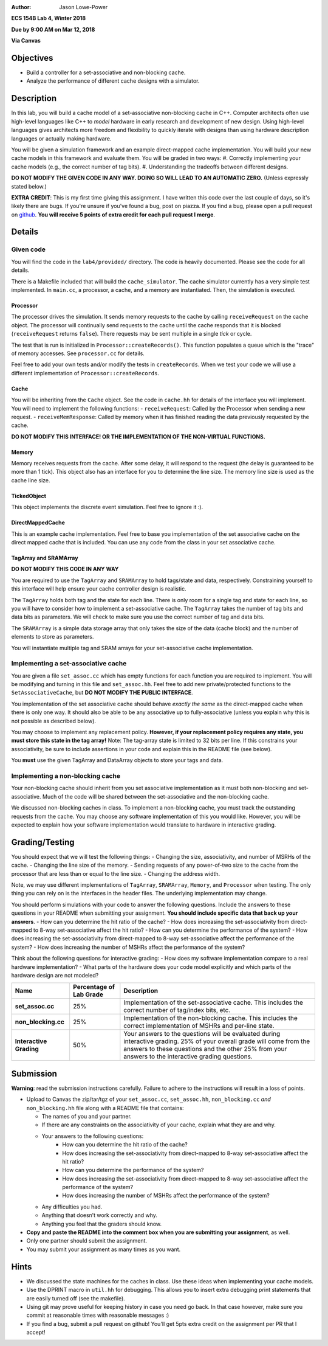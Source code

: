 :Author: Jason Lowe-Power

**ECS 154B Lab 4, Winter 2018**

**Due by 9:00 AM on Mar 12, 2018**

**Via Canvas**

Objectives
==========

-  Build a controller for a set-associative and non-blocking cache.

-  Analyze the performance of different cache designs with a simulator.

Description
===========

In this lab, you will build a cache model of a set-associative non-blocking cache in C++.
Computer architects often use high-level languages like C++ to *model* hardware in early research and development of new design.
Using high-level languages gives architects more freedom and flexibility to quickly iterate with designs than using hardware description languages or actually making hardware.

You will be given a simulation framework and an example direct-mapped cache implementation.
You will build your new cache models in this framework and evaluate them.
You will be graded in two ways:
#. Correctly implementing your cache models (e.g., the correct number of tag bits).
#. Understanding the tradeoffs between different designs.

**DO NOT MODIFY THE GIVEN CODE IN ANY WAY. DOING SO WILL LEAD TO AN AUTOMATIC ZERO.**
(Unless expressly stated below.)

**EXTRA CREDIT**: This is my first time giving this assignment.
I have written this code over the last couple of days, so it's likely there are bugs.
If you're unsure if you've found a bug, post on piazza.
If you find a bug, please open a pull request on github_.
**You will receive 5 points of extra credit for each pull request I merge**.

.. _github: https://github.com/jlpteaching/ECS154B/

Details
=======

Given code
----------

You will find the code in the ``lab4/provided/`` directory.
The code is heavily documented.
Please see the code for all details.

There is a Makefile included that will build the ``cache_simulator``.
The cache simulator currently has a very simple test implemented.
In ``main.cc``, a processor, a cache, and a memory are instantiated.
Then, the simulation is executed.

Processor
~~~~~~~~~
The processor drives the simulation.
It sends memory requests to the cache by calling ``receiveRequest`` on the cache object.
The processor will continually send requests to the cache until the cache responds that it is blocked (``receiveRequest`` returns ``false``).
There requests may be sent multiple in a single *tick* or cycle.

The test that is run is initialized in ``Processor::createRecords()``.
This function populates a queue which is the "trace" of memory accesses.
See ``processor.cc`` for details.

Feel free to add your own tests and/or modify the tests in ``createRecords``.
When we test your code we will use a different implementation of ``Processor::createRecords``.


Cache
~~~~~
You will be inheriting from the ``Cache`` object.
See the code in ``cache.hh`` for details of the interface you will implement.
You will need to implement the following functions:
- ``receiveRequest``: Called by the Processor when sending a new request.
- ``receiveMemResponse``: Called by memory when it has finished reading the data previously requested by the cache.

**DO NOT MODIFY THIS INTERFACE! OR THE IMPLEMENTATION OF THE NON-VIRTUAL FUNCTIONS.**

Memory
~~~~~~

Memory receives requests from the cache.
After some delay, it will respond to the request (the delay is guaranteed to be more than 1 tick).
This object also has an interface for you to determine the line size.
The memory line size is used as the cache line size.

TickedObject
~~~~~~~~~~~~
This object implements the discrete event simulation.
Feel free to ignore it :).

DirectMappedCache
~~~~~~~~~~~~~~~~~
This is an example cache implementation.
Feel free to base you implementation of the set associative cache on the direct mapped cache that is included.
You can use any code from the class in your set associative cache.

TagArray and SRAMArray
~~~~~~~~~~~~~~~~~~~~~~
**DO NOT MODIFY THIS CODE IN ANY WAY**

You are required to use the ``TagArray`` and ``SRAMArray`` to hold tags/state and data, respectively.
Constraining yourself to this interface will help ensure your cache controller design is realistic.

The ``TagArray`` holds both tag and the state for each line.
There is only room for a single tag and state for each line, so you will have to consider how to implement a set-associative cache.
The ``TagArray`` takes the number of tag bits and data bits as parameters.
We will check to make sure you use the correct number of tag and data bits.

The ``SRAMArray`` is a simple data storage array that only takes the size of the data (cache block) and the number of elements to store as parameters.

You will instantiate multiple tag and SRAM arrays for your set-associative cache implementation.

Implementing a set-associative cache
-----------------------------------

You are given a file ``set_assoc.cc`` which has empty functions for each function you are required to implement.
You will be modifying and turning in this file and ``set_assoc.hh``.
Feel free to add new private/protected functions to the ``SetAssociativeCache``, but **DO NOT MODIFY THE PUBLIC INTERFACE**.

You implementation of the set associative cache should behave *exactly the same* as the direct-mapped cache when there is only one way.
It should also be able to be any associative up to fully-associative (unless you explain why this is not possible as described below).

You may choose to implement any replacement policy.
**However, if your replacement policy requires any state, you must store this state in the tag array!**
Note: The tag-array state is limited to 32 bits per line.
If this constrains your associativity, be sure to include assertions in your code and explain this in the README file (see below).

You **must** use the given TagArray and DataArray objects to store your tags and data.

Implementing a non-blocking cache
---------------------------------

Your non-blocking cache should inherit from you set associative implementation as it must both non-blocking and set-associative.
Much of the code will be shared between the set-associative and the non-blocking cache.

We discussed non-blocking caches in class.
To implement a non-blocking cache, you must track the outstanding requests from the cache.
You may choose any software implementation of this you would like.
However, you will be expected to explain how your software implementation would translate to hardware in interactive grading.



Grading/Testing
===============

You should expect that we will test the following things:
- Changing the size, associativity, and number of MSRHs of the cache.
- Changing the line size of the memory.
- Sending requests of any power-of-two size to the cache from the processor that are less than or equal to the line size.
- Changing the address width.

Note, we may use different implementations of ``TagArray``, ``SRAMArray``, ``Memory``, and ``Processor`` when testing.
The only thing you can rely on is the interfaces in the header files.
The underlying implementation may change.

You should perform simulations with your code to answer the following questions.
Include the answers to these questions in your README when submitting your assignment.
**You should include specific data that back up your answers**.
- How can you determine the hit ratio of the cache?
- How does increasing the set-associativity from direct-mapped to 8-way set-associative affect the hit ratio?
- How can you determine the performance of the system?
- How does increasing the set-associativity from direct-mapped to 8-way set-associative affect the performance of the system?
- How does increasing the number of MSHRs affect the performance of the system?

Think about the following questions for interactive grading:
- How does my software implementation compare to a real hardware implementation?
- What parts of the hardware does your code model explicitly and which parts of the hardware design are not modeled?

+-----------------------+-----------------------+------------------------------+
| **Name**              | **Percentage of Lab   | **Description**              |
|                       | Grade**               |                              |
+=======================+=======================+==============================+
| **set_assoc.cc**      | 25%                   |Implementation of the         |
|                       |                       |set-associative cache. This   |
|                       |                       |includes the correct number of|
|                       |                       |tag/index bits, etc.          |
+-----------------------+-----------------------+------------------------------+
| **non_blocking.cc**   | 25%                   |Implementation of the         |
|                       |                       |non-blocking cache. This      |
|                       |                       |includes the correct          |
|                       |                       |implementation of MSHRs and   |
|                       |                       |per-line state.               |
+-----------------------+-----------------------+------------------------------+
| **Interactive         | 50%                   |Your answers to the questions |
| Grading**             |                       |will be evaluated during      |
|                       |                       |interactive grading. 25% of   |
|                       |                       |your overall grade will come  |
|                       |                       |from the answers to these     |
|                       |                       |questions and the other 25%   |
|                       |                       |from your answers to the      |
|                       |                       |interactive grading questions.|
+-----------------------+-----------------------+------------------------------+

Submission
==========

**Warning**: read the submission instructions carefully. Failure to
adhere to the instructions will result in a loss of points.

-  Upload to Canvas the zip/tar/tgz of your ``set_assoc.cc``, ``set_assoc.hh``, ``non_blocking.cc`` *and* ``non_blocking.hh`` file along with a README file that contains:

   -  The names of you and your partner.

   -  If there are any constraints on the associativity of your cache, explain what they are and why.

   -  Your answers to the following questions:
       - How can you determine the hit ratio of the cache?
       - How does increasing the set-associativity from direct-mapped to 8-way set-associative affect the hit ratio?
       - How can you determine the performance of the system?
       - How does increasing the set-associativity from direct-mapped to 8-way set-associative affect the performance of the system?
       - How does increasing the number of MSHRs affect the performance of the system?

   -  Any difficulties you had.

   -  Anything that doesn’t work correctly and why.

   -  Anything you feel that the graders should know.

-  **Copy and paste the README into the comment box when you are
   submitting your assignment**, as well.

-  Only one partner should submit the assignment.

-  You may submit your assignment as many times as you want.


Hints
=====

- We discussed the state machines for the caches in class. Use these ideas when implementing your cache models.

- Use the DPRINT macro in ``util.hh`` for debugging. This allows you to insert extra debugging print statements that are easily turned off (see the makefile).

- Using git may prove useful for keeping history in case you need go back. In that case however, make sure you commit at reasonable times with reasonable messages :)

- If you find a bug, submit a pull request on github! You'll get 5pts extra credit on the assignment per PR that I accept!
